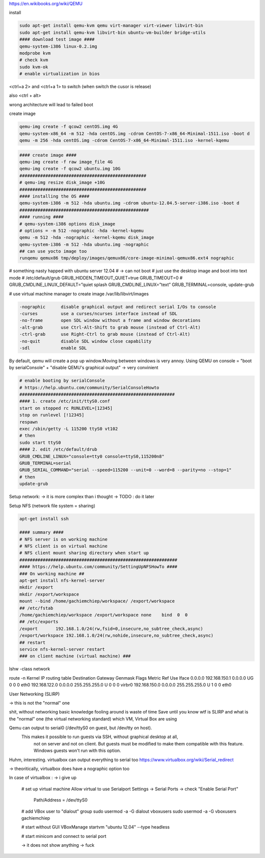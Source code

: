 https://en.wikibooks.org/wiki/QEMU

install

.. code-block:: html

    sudo apt-get install qemu-kvm qemu virt-manager virt-viewer libvirt-bin
    sudo apt-get install qemu-kvm libvirt-bin ubuntu-vm-builder bridge-utils
    #### download test image ####
    qemu-system-i386 linux-0.2.img
    modprobe kvm
    # check kvm
    sudo kvm-ok
    # enable virtualization in bios


<ctrl+a 2> and <ctrl+a 1> to switch
(when switch the cusor is release)

also <ctrl + alt>

wrong architecture will lead to failed boot

create image

.. code-block:: html

    qemu-img create -f qcow2 centOS.img 4G
    qemu-system-x86_64 -m 512 -hda centOS.img -cdrom CentOS-7-x86_64-Minimal-1511.iso -boot d
    qemu -m 256 -hda centOS.img -cdrom CentOS-7-x86_64-Minimal-1511.iso -kernel-kqemu

.. code-block:: html

    #### create image ####
    qemu-img create -f raw image_file 4G
    qemu-img create -f qcow2 ubuntu.img 10G
    #################################################
    # qemu-img resize disk_image +10G
    #################################################
    #### installing the OS ####
    qemu-system-i386 -m 512 -hda ubuntu.img -cdrom ubuntu-12.04.5-server-i386.iso -boot d
    ##################################################
    #### running ####
    # qemu-system-i386 options disk_image
    # options = -m 512 -nographic -hda -kernel-kqemu
    qemu -m 512 -hda -nographic -kernel-kqemu disk_image
    qemu-system-i386 -m 512 -hda ubuntu.img -nographic
    ## can use yocto image too
    runqemu qemux86 tmp/deploy/images/qemux86/core-image-minimal-qemux86.ext4 nographic

# something nasty happed with ubuntu server 12.04
# -> can not boot
# just use the desktop image and boot into text mode
# /etc/default/grub
GRUB_HIDDEN_TIMEOUT_QUIET=true
GRUB_TIMEOUT=0
# GRUB_CMDLINE_LINUX_DEFAULT=”quiet splash
GRUB_CMDLINE_LINUX=”text”
GRUB_TERMINAL=console,
update-grub

# use virtual machine manager to create image
/var/lib/libvirt/images


.. code-block:: html

    -nographic      disable graphical output and redirect serial I/Os to console
    -curses         use a curses/ncurses interface instead of SDL
    -no-frame       open SDL window without a frame and window decorations
    -alt-grab       use Ctrl-Alt-Shift to grab mouse (instead of Ctrl-Alt)
    -ctrl-grab      use Right-Ctrl to grab mouse (instead of Ctrl-Alt)
    -no-quit        disable SDL window close capability
    -sdl            enable SDL

By default, qemu will create a pop up window.Moving between windows is very annoy.
Using QEMU on console  = "boot by serialConsole" + "disable QEMU's graphical output"
-> very convinient

.. code-block:: html

    # enable booting by serialConsole
    # https://help.ubuntu.com/community/SerialConsoleHowto
    ############################################################
    #### 1. create /etc/init/ttyS0.conf
    start on stopped rc RUNLEVEL=[12345]
    stop on runlevel [!12345]
    respawn
    exec /sbin/getty -L 115200 ttyS0 vt102
    # then
    sudo start ttyS0
    #### 2. edit /etc/default/drub
    GRUB_CMDLINE_LINUX="console=tty0 console=ttyS0,115200n8"
    GRUB_TERMINAL=serial
    GRUB_SERIAL_COMMAND="serial --speed=115200 --unit=0 --word=8 --parity=no --stop=1"
    # then
    update-grub

Setup network: -> it is more complex than i thought -> TODO : do it later

Setup NFS (network file system = sharing)

.. code-block:: html

    apt-get install ssh

    #### summary ####
    # NFS server is on working machine
    # NFS client is on virtual machine
    # NFS client mount sharing directory when start up
    #############################################################
    #### https://help.ubuntu.com/community/SettingUpNFSHowTo ####
    ### On working machine ##
    apt-get install nfs-kernel-server
    mkdir /export
    mkdir /export/workspace
    mount --bind /home/gachiemchiep/workspace/ /export/workspace
    ## /etc/fstab
    /home/gachiemchiep/workspace /export/workspace none    bind  0  0
    ## /etc/exports
    /export       192.168.1.0/24(rw,fsid=0,insecure,no_subtree_check,async)
    /export/workspace 192.168.1.0/24(rw,nohide,insecure,no_subtree_check,async)
    ## restart
    service nfs-kernel-server restart
    ### on client machine (virtual machine) ###



lshw -class network


route -n
Kernel IP routing table
Destination     Gateway         Genmask         Flags Metric Ref    Use Iface
0.0.0.0         192.168.150.1   0.0.0.0         UG    0      0        0 eth0
192.168.122.0   0.0.0.0         255.255.255.0   U     0      0        0 virbr0
192.168.150.0   0.0.0.0         255.255.255.0   U     1      0        0 eth0


User Networking (SLIRP)

-> this is not the "normal" one

shit, without networking basic knowledge fooling around is waste of time
Save until you know wtf is SLIRP and what is the "normal" one (the virtual networking standard)
which VM, Virtual Box are using


Qemu can output to serial0 (/dev/ttyS0 on guest, but /dev/tty on host).
 This makes it possible to run guests via SSH, without graphical desktop at all,
  not on server and not on client. But guests must be modified to make them compatible with this feature.
  Windows guests won't run with this option.

Huhm, interesting. virtualbox can output everything to serial too
https://www.virtualbox.org/wiki/Serial_redirect

-> theoritically, virtualbox does have a nographic option too

In case of virtualbox :  -> i give up

    # set up virtual machine
    Allow virtual to use Serialport
    Settings -> Serial Ports -> check "Enable Serial Port"
                              Path/Address = /dev/ttyS0

    # add VBox user to "dialout" group
    sudo usermod -a -G dialout vboxusers
    sudo usermod -a -G  vboxusers gachiemchiep

    # start without GUI
    VBoxManage startvm "ubuntu 12.04" --type headless

    # start minicom and connect to serial port

    -> it does not show anything -> fuck










